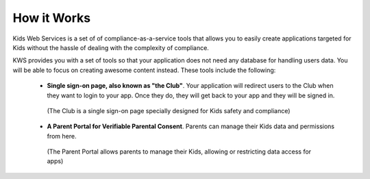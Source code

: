 How it Works
=============

Kids Web Services is a set of of compliance-as-a-service tools that allows you to easily create applications targeted for Kids without the hassle of dealing with the complexity of compliance.

KWS provides you with a set of tools so that your application does not need any database for handling users data. You will be able to focus on creating awesome content instead. These tools include the following:

    * **Single sign-on page, also known as "the Club"**. Your application will redirect users to the Club when they want to login to your app. Once they do, they will get back to your app and they will be signed in.
    .. figure:: img/club.png

        (The Club is a single sign-on page specially designed for Kids safety and compliance)

    * **A Parent Portal for Verifiable Parental Consent**. Parents can manage their Kids data and permissions from here.
    .. figure:: img/parent-portal.png

        (The Parent Portal allows parents to manage their Kids, allowing or restricting data access for apps)